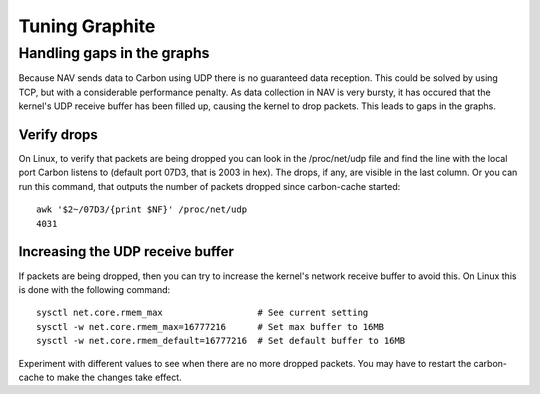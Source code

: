 ===============
Tuning Graphite
===============

Handling gaps in the graphs
===========================

Because NAV sends data to Carbon using UDP there is no guaranteed data
reception. This could be solved by using TCP, but with a considerable
performance penalty. As data collection in NAV is very bursty, it has occured
that the kernel's UDP receive buffer has been filled up, causing the kernel to
drop packets. This leads to gaps in the graphs.

Verify drops
------------

On Linux, to verify that packets are being dropped you can look in the
/proc/net/udp file and find the line with the local port Carbon listens to
(default port 07D3, that is 2003 in hex). The drops, if any, are visible in the
last column. Or you can run this command, that outputs the number of packets
dropped since carbon-cache started::

  awk '$2~/07D3/{print $NF}' /proc/net/udp
  4031

Increasing the UDP receive buffer
---------------------------------

If packets are being dropped, then you can try to increase the kernel's network
receive buffer to avoid this. On Linux this is done with the following command::

  sysctl net.core.rmem_max                  # See current setting
  sysctl -w net.core.rmem_max=16777216      # Set max buffer to 16MB
  sysctl -w net.core.rmem_default=16777216  # Set default buffer to 16MB

Experiment with different values to see when there are no more dropped
packets. You may have to restart the carbon-cache to make the changes take
effect.
